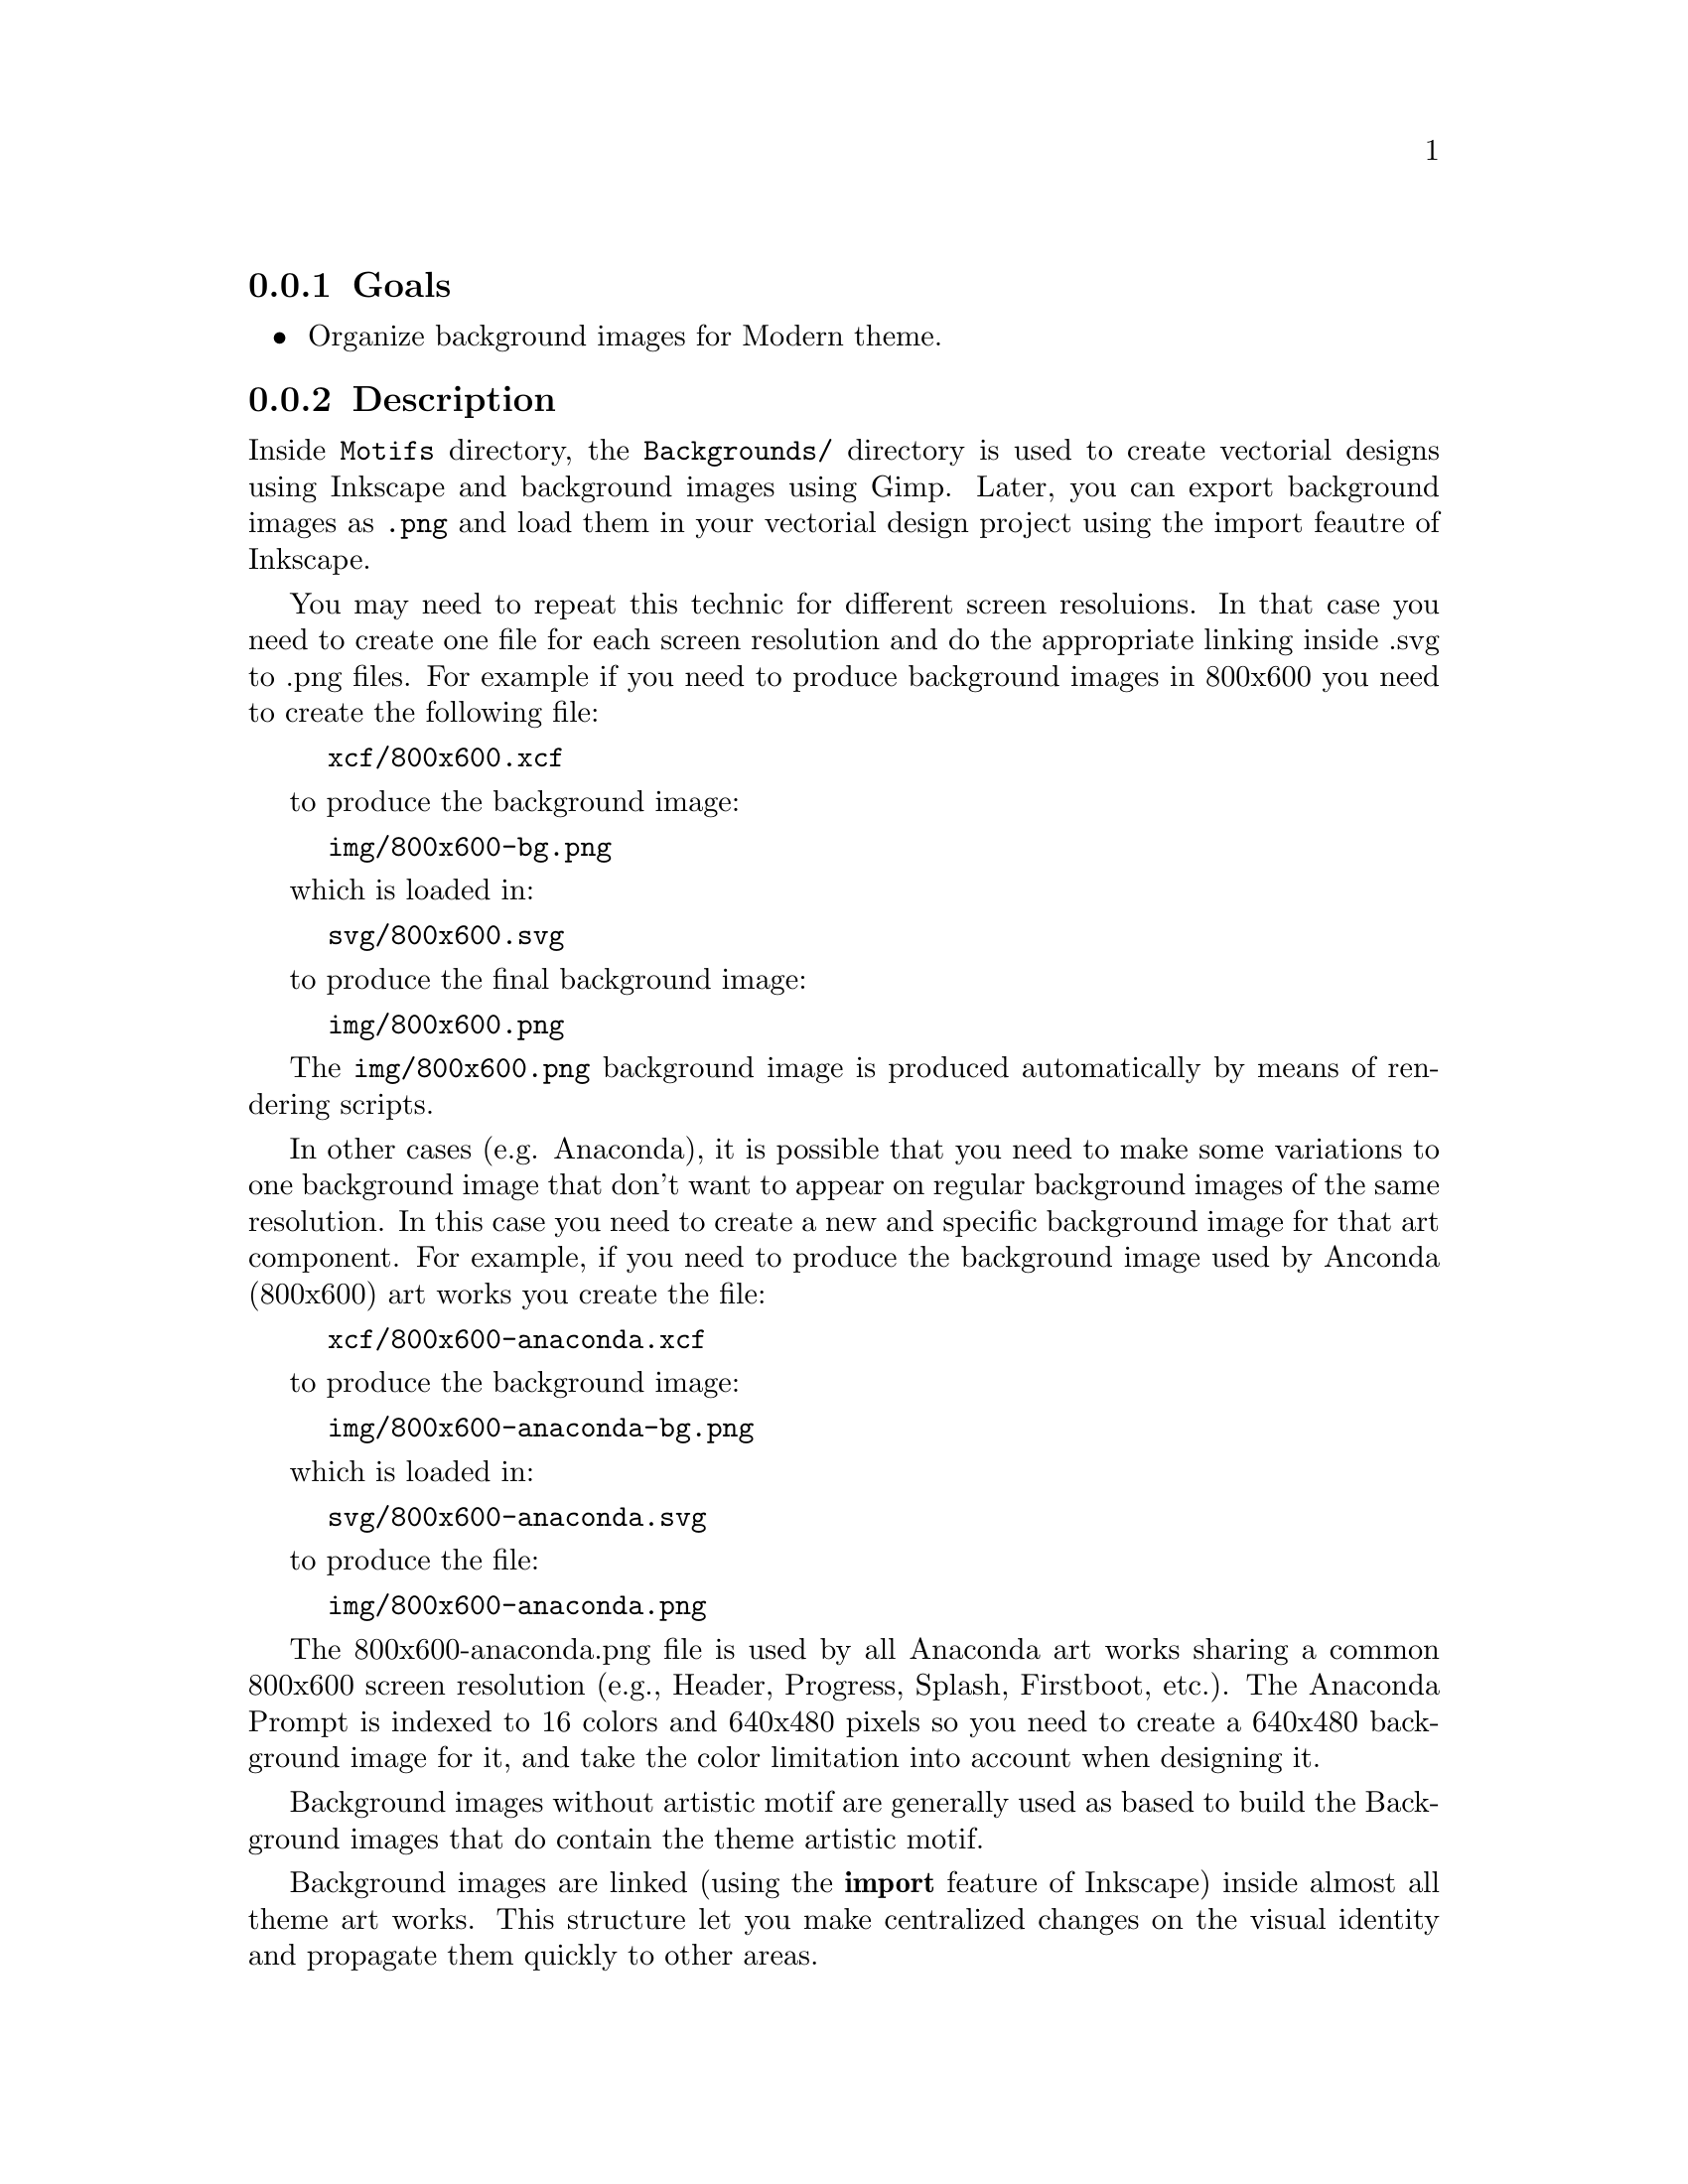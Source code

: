 @subsection Goals

@itemize
@item Organize background images for Modern theme.
@end itemize

@subsection Description

Inside @file{Motifs} directory, the @file{Backgrounds/} directory is
used to create vectorial designs using Inkscape and background images
using Gimp. Later, you can export background images as @file{.png} and
load them in your vectorial design project using the import feautre of
Inkscape.

You may need to repeat this technic for different screen resoluions.
In that case you need to create one file for each screen resolution
and do the appropriate linking inside .svg to .png files.  For example
if you need to produce background images in 800x600 you need to create
the following file:

@example
xcf/800x600.xcf
@end example

to produce the background image:

@example
img/800x600-bg.png
@end example

which is loaded in: 

@example
svg/800x600.svg
@end example

to produce the final background image:

@example
img/800x600.png         
@end example

The @file{img/800x600.png} background image is produced automatically
by means of rendering scripts.

In other cases (e.g. Anaconda), it is possible that you need to make
some variations to one background image that don't want to appear on
regular background images of the same resolution. In this case you
need to create a new and specific background image for that art
component.  For example, if you need to produce the background image
used by Anconda (800x600) art works you create the file:

@example
xcf/800x600-anaconda.xcf
@end example

to produce the background image:

@example
img/800x600-anaconda-bg.png
@end example

which is loaded in: 

@example
svg/800x600-anaconda.svg
@end example

to produce the file:

@example
img/800x600-anaconda.png
@end example

The 800x600-anaconda.png file is used by all Anaconda art works
sharing a common 800x600 screen resolution (e.g., Header, Progress,
Splash, Firstboot, etc.). The Anaconda Prompt is indexed to 16 colors
and 640x480 pixels so you need to create a 640x480 background image
for it, and take the color limitation into account when designing it.

Background images without artistic motif are generally used as based
to build the Background images that do contain the theme artistic
motif. 

Background images are linked (using the @b{import} feature of
Inkscape) inside almost all theme art works. This structure let you
make centralized changes on the visual identity and propagate them
quickly to other areas. 

In this structure you design background images for different screen
resolutions based on the theme artistic motif.

You may create different artistic motifs propositions based
on the same conceptual idea. The conceptual idea is what defines a
theme. Artistic motifs are interpretations of that idea.

Inside this directory artistic motifs are organized by name (e.g.,
TreeFlower, Modern, etc.).

Each artistic motif directory represents just one unique artistic
motif. 

The artistic motif is graphic design used as common pattern to connect
all visual manifestations inside one unique theme.  The artistic motif
is based on a conceptual idea.  Artistic motifs provide visual style
to themes.

Designing artistic motifs is for anyone interested in creating
beautiful themes for CentOS.  When building a theme for CentOS, the
first design you need to define is the artistic motif. 


Inside CentOS Artwork Repository, theme visual styles (Motifs) and
theme visual structures (Models) are two different working lines.
When you design an artistic motif for CentOS you concentrate on its
visual style, and eventualy, use the @command{centos-art} command line
interface to render the visual style, you are currently producing,
against an already-made theme model in order to produce the final
result.  Final images are stored under @file{Motifs/} directory using
the model name, and the model directory structure as reference.

The artistic motif base structure is used by @command{centos-art} to
produce images automatically. This section describes each directory of
CentOS artistic motif base structure.

@subsection Usage

The @file{Backgrounds/} directory is probably the core component,
inside @file{Motifs/} directory structure.  Inside @file{Backgrounds/}
directory you produce background images used by almost all theme
models (e.g., Distribution, Websites, Promotion, etc.).  The
@file{Backgrounds/} directory can contain subdirectories to help you
organize the design process. 

@subsection See also

@menu
* trunk Identity Themes Motifs Modern Backgrounds Img::
* trunk Identity Themes Motifs Modern Backgrounds Tpl::
* trunk Identity Themes Motifs Modern Backgrounds Xcf::
* trunk Translations Identity Themes Backgrounds::
@end menu

